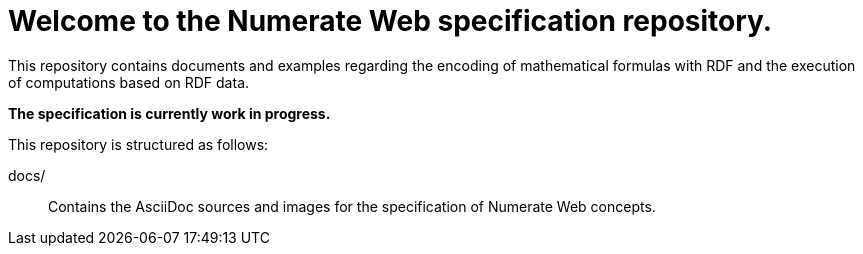= Welcome to the Numerate Web specification repository.

This repository contains documents and examples regarding the encoding of mathematical formulas with RDF and the execution of computations based on RDF data.

*The specification is currently work in progress.*

This repository is structured as follows:

docs/:: Contains the AsciiDoc sources and images for the specification of Numerate Web concepts.